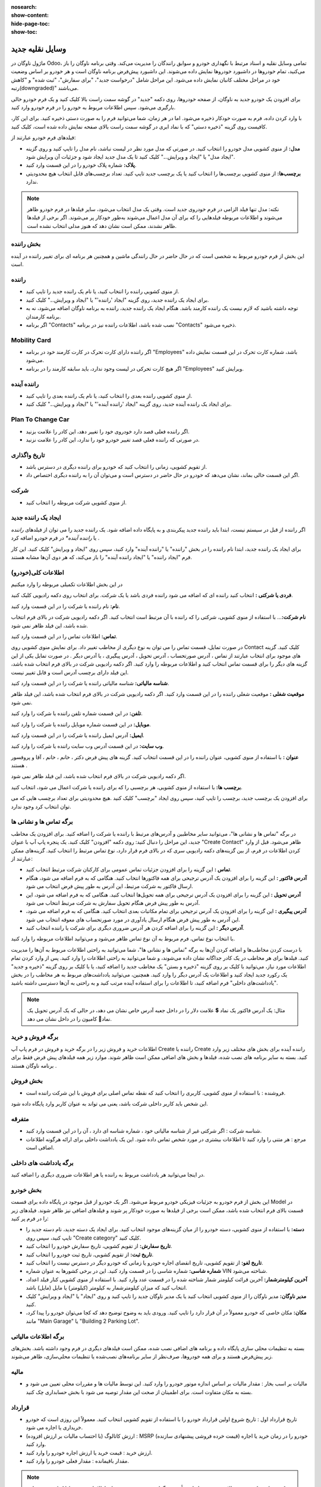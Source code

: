 
:nosearch:
:show-content:
:hide-page-toc:
:show-toc:

وسایل نقلیه جدید
================

ماژول ناوگان در Odoo، تمامی وسایل نقلیه و اسناد مرتبط با نگهداری خودرو و سوابق رانندگان را مدیریت می‌کند.
وقتی برنامه ناوگان را باز می‌کنید، تمام خودروها در داشبورد خودروها نمایش داده می‌شوند. این داشبورد پیش‌فرض برنامه ناوگان است و هر خودرو بر اساس وضعیت خود در مراحل مختلف کانبان نمایش داده می‌شود. این مراحل شامل "درخواست جدید"، "برای سفارش"، "ثبت شده" و "کاهش رتبه(downgraded)" می‌باشند.

.. image:: ./img/fleet13.png
    :alt: ناوگان
    :align: center

برای افزودن یک خودرو جدید به ناوگان، از صفحه خودروها، روی دکمه "جدید" در گوشه سمت راست بالا کلیک کنید و یک فرم خودرو خالی بارگیری می‌شود. سپس اطلاعات مربوط به خودرو را در فرم خودرو وارد کنید.

.. image:: ./img/fleet14.png
    :alt: ناوگان
    :align: center

با وارد کردن داده، فرم به صورت خودکار ذخیره می‌شود. اما در هر زمان، شما می‌توانید فرم را به صورت دستی ذخیره کنید. برای این کار، کافیست روی گزینه "ذخیره دستی" که با نماد ابری در گوشه سمت راست بالای صفحه نمایش داده شده است، کلیک کنید.

.. image:: ./img/fleet15.png
    :alt: ناوگان
    :align: center

فیلدهای فرم خودرو عبارتند از:

-	**مدل:** از منوی کشویی مدل خودرو را انتخاب کنید. در صورتی که مدل مورد نظر در لیست نباشد، نام مدل را تایپ کنید و روی گزینه "ایجاد مدل" یا "ایجاد و ویرایش..." کلیک کنید تا یک مدل جدید ایجاد شود و جزئیات آن ویرایش شود.
-	**پلاک:** شماره پلاک خودرو را در این قسمت وارد کنید.
-	**برچسب‌ها:** از منوی کشویی برچسب‌ها را انتخاب کنید یا یک برچسب جدید تایپ کنید. تعداد برچسب‌های قابل انتخاب هیچ محدودیتی ندارد.

.. note::
    نکته: مدل تنها فیلد الزامی در فرم خودروی جدید است. وقتی یک مدل انتخاب می‌شود، سایر فیلدها در فرم خودرو ظاهر می‌شوند و اطلاعات مربوطه فیلدهایی را که برای آن مدل اعمال می‌شوند به‌طور خودکار پر می‌شوند. اگر برخی از فیلدها ظاهر نشدند، ممکن است نشان دهد که هنوز مدلی انتخاب نشده است.

.. image:: ./img/fleet16.png
    :alt: ناوگان
    :align: center

بخش راننده
-----------

این بخش از فرم خودرو مربوط به شخصی است که در حال حاضر در حال رانندگی ماشین و همچنین هر برنامه ای برای تغییر راننده در آینده است.

.. image:: ./img/fleet17.png
    :alt: ناوگان
    :align: center

راننده
-----------------------
-	از منوی کشویی راننده را انتخاب کنید، یا نام یک راننده جدید را تایپ کنید.
-	برای ایجاد یک راننده جدید، روی گزینه "ایجاد 'راننده'" یا "ایجاد و ویرایش..." کلیک کنید.
-	توجه داشته باشید که لازم نیست یک راننده کارمند باشد. هنگام ایجاد یک راننده جدید، راننده به برنامه ناوگان اضافه می‌شود، نه به برنامه کارمندان.
-	اگر برنامه "Contacts" نصب شده باشد، اطلاعات راننده نیز در برنامه "Contacts" ذخیره می‌شود.

Mobility Card
----------------------
-	اگر راننده دارای کارت تحرک در کارت کارمند خود در برنامه "Employees" باشد، شماره کارت تحرک در این قسمت نمایش داده می‌شود.
-	اگر هیچ کارت تحرکی در لیست وجود ندارد، باید سابقه کارمند را در برنامه "Employees" ویرایش کنید.
راننده آینده
----------------------
-	از منوی کشویی راننده بعدی را انتخاب کنید، یا نام یک راننده بعدی را تایپ کنید.
-	برای ایجاد یک راننده آینده جدید، روی گزینه "ایجاد 'راننده آینده'" یا "ایجاد و ویرایش..." کلیک کنید.

Plan To Change Car
----------------------
-	اگر راننده فعلی قصد دارد خودروی خود را تغییر دهد، این کادر را علامت بزنید.
-	در صورتی که راننده فعلی قصد تغییر خودرو خود را ندارد، این کادر را علامت نزنید.

تاریخ واگذاری
----------------------
-	از تقویم کشویی، زمانی را انتخاب کنید که خودرو برای راننده دیگری در دسترس باشد.
-	اگر این قسمت خالی بماند، نشان می‌دهد که خودرو در حال حاضر در دسترس است و می‌توان آن را به راننده دیگری اختصاص داد.

شرکت
----------------------
-	از منوی کشویی شرکت مربوطه را انتخاب کنید.

ایجاد یک راننده جدید
----------------------
اگر راننده از قبل در سیستم نیست، ابتدا باید راننده جدید پیکربندی و به پایگاه داده اضافه شود. یک راننده جدید را می توان از فیلدهای *راننده* یا *راننده آینده** در فرم خودرو اضافه کرد .

برای ایجاد یک راننده جدید، ابتدا نام راننده را در بخش "راننده" یا "راننده آینده" وارد کنید، سپس روی "ایجاد و ویرایش" کلیک کنید. این کار فرم "ایجاد راننده" یا "ایجاد راننده آینده" را باز می‌کند، که هر دوی آن‌ها مشابه هستند.

اطلاعات کلی(خودرو)
----------------------
در این بخش اطلاعات تکمیلی مربوطه را وارد میکنیم

.. image:: ./img/fleet18.png
    :alt: ناوگان
    :align: center

**فردی یا شرکتی :** انتخاب کنید راننده ای که اضافه می شود راننده فردی باشد یا یک شرکت. برای انتخاب روی دکمه رادیویی کلیک کنید.

**نام:**  نام راننده یا شرکت را در این قسمت وارد کنید.

**نام شرکت:**…  با استفاده از منوی کشویی، شرکتی را که راننده با آن مرتبط است انتخاب کنید. اگر دکمه رادیویی شرکت در بالای فرم انتخاب شده باشد، این فیلد ظاهر نمی شود.

**تماس:** اطلاعات تماس را در این قسمت وارد کنید.

در صورت تمایل، قسمت تماس را می توان به نوع دیگری از مخاطب تغییر داد. برای نمایش منوی کشویی روی Contact کلیک کنید. گزینه های موجود برای انتخاب عبارتند از تماس ، آدرس صورتحساب ، آدرس تحویل ، آدرس پیگیری ، یا آدرس دیگر .
در صورت تمایل یکی از این گزینه های دیگر را برای قسمت تماس انتخاب کنید و اطلاعات مربوطه را وارد کنید.
اگر دکمه رادیویی شرکت در بالای فرم انتخاب شده باشد، این فیلد دارای برچسب آدرس است و قابل تغییر نیست.

**شناسه مالیاتی:** شناسه مالیاتی راننده یا شرکت را در این قسمت وارد کنید.

**موقعیت شغلی :** موقعیت شغلی راننده را در این قسمت وارد کنید. اگر دکمه رادیویی شرکت در بالای فرم انتخاب شده باشد، این فیلد ظاهر نمی شود.

**تلفن:** در این قسمت شماره تلفن راننده یا شرکت را وارد کنید.

**موبایل:** در این قسمت شماره موبایل راننده یا شرکت را وارد کنید.

**ایمیل:** آدرس ایمیل راننده یا شرکت را در این قسمت وارد کنید.

**وب سایت:**  در این قسمت آدرس وب سایت راننده یا شرکت را وارد کنید.

**عنوان :** با استفاده از منوی کشویی، عنوان راننده را در این قسمت انتخاب کنید. گزینه های پیش فرض دکتر ، خانم ، خانم ، آقا و پروفسور هستند .

اگر دکمه رادیویی شرکت در بالای فرم انتخاب شده باشد، این فیلد ظاهر نمی شود.

**برچسب ها:**  با استفاده از منوی کشویی، هر برچسبی را که برای راننده یا شرکت اعمال می شود، انتخاب کنید.

برای افزودن یک برچسب جدید، برچسب را تایپ کنید، سپس روی ایجاد "برچسب" کلیک کنید .هیچ محدودیتی برای تعداد برچسب هایی که می توان انتخاب کرد وجود ندارد.

برگه تماس ها و نشانی ها
----------------------------
در برگه "تماس ها و نشانی ها"، می‌توانید سایر مخاطبین و آدرس‌های مرتبط با راننده یا شرکت را اضافه کنید. برای افزودن یک مخاطب جدید، این مراحل را دنبال کنید:
روی دکمه "افزودن" کلیک کنید.
یک پنجره پاپ آپ با عنوان "Create Contact" ظاهر می‌شود.
قبل از وارد کردن اطلاعات در فرم، از بین گزینه‌های دکمه رادیویی سری که در بالای فرم قرار دارد، نوع تماس مرتبط را انتخاب کنید. گزینه‌های ممکن عبارتند از:

-	**تماس :** این گزینه را برای افزودن جزئیات تماس عمومی برای کارکنان شرکت مرتبط انتخاب کنید.
-	**آدرس فاکتور :** این گزینه را برای افزودن یک آدرس ترجیحی برای همه فاکتورها انتخاب کنید. هنگامی که به فرم اضافه می شود، هنگام ارسال فاکتور به شرکت مرتبط، این آدرس به طور پیش فرض انتخاب می شود.
-	**آدرس تحویل :** این گزینه را برای افزودن یک آدرس ترجیحی برای همه تحویل‌ها انتخاب کنید. هنگامی که به فرم اضافه می شود، این آدرس به طور پیش فرض هنگام تحویل سفارش به شرکت مرتبط انتخاب می شود.
-	**آدرس پیگیری :** این گزینه را برای افزودن یک آدرس ترجیحی برای تمام مکاتبات بعدی انتخاب کنید. هنگامی که به فرم اضافه می شود، این آدرس به طور پیش فرض هنگام ارسال یادآوری در مورد صورتحساب های معوقه انتخاب می شود.
-	**آدرس دیگر :** این گزینه را برای اضافه کردن هر آدرس ضروری دیگری برای شرکت یا راننده انتخاب کنید.

با انتخاب نوع تماس، فرم مربوط به آن نوع تماس ظاهر می‌شود و می‌توانید اطلاعات مربوطه را وارد کنید.

.. image:: ./img/fleet19.png
    :alt: ناوگان
    :align: center

با درست کردن مخاطب‌ها و اضافه کردن آن‌ها به برگه "تماس ها و نشانی ها"، شما می‌توانید به راحتی اطلاعات مربوط به آن‌ها را مدیریت کنید. فیلدها برای هر مخاطب در یک کادر جداگانه نشان داده می‌شوند، و شما می‌توانید به راحتی اطلاعات را وارد کنید.
پس از وارد کردن تمام اطلاعات مورد نیاز، می‌توانید با کلیک بر روی گزینه "ذخیره و بستن" یک مخاطب جدید را اضافه کنید، یا با کلیک بر روی گزینه "ذخیره و جدید" یک رکورد جدید ایجاد کنید و اطلاعات یک آدرس دیگر را وارد کنید.
همچنین، می‌توانید یادداشت‌های مربوط به هر مخاطب را در بخش "یادداشت‌های داخلی" فرم اضافه کنید، تا اطلاعات را برای استفاده آینده مرتب کنید و به راحتی به آن‌ها دسترسی داشته باشید.

.. note::
    مثال: یک آدرس فاکتور یک نماد 💲 علامت دلار را در داخل جعبه آدرس خاص نشان می دهد، در حالی که یک آدرس تحویل یک نماد🚚 کامیون را در داخل نشان می دهد.

.. image:: ./img/fleet20.png
    :alt: ناوگان
    :align: center

برگه فروش و خرید
---------------------
اطلاعات خرید و فروش زیر را در برگه خرید و فروش در فرم پاپ آپ Create راننده یا Create راننده آینده برای بخش های مختلف زیر وارد کنید.
بسته به سایر برنامه های نصب شده، فیلدها و بخش های اضافی ممکن است ظاهر شوند. موارد زیر همه فیلدهای پیش فرض فقط برای برنامه ناوگان هستند .

بخش فروش
---------------------

-	فروشنده : با استفاده از منوی کشویی، کاربری را انتخاب کنید که نقطه تماس اصلی برای فروش با این شرکت راننده است.
این شخص باید کاربر داخلی شرکت باشد، یعنی می تواند به عنوان کاربر وارد پایگاه داده شود.

متفرقه
---------------------

-	شناسه شرکت : اگر شرکتی غیر از شناسه مالیاتی خود ، شماره شناسه ای دارد ، آن را در این قسمت وارد کنید.
-	مرجع : هر متنی را وارد کنید تا اطلاعات بیشتری در مورد شخص تماس داده شود. این یک یادداشت داخلی برای ارائه هرگونه اطلاعات اضافی است.

.. image:: ./img/fleet21.png
    :alt: ناوگان
    :align: center

برگه یادداشت های داخلی
------------------
در اینجا می‌توانید هر یادداشت مربوط به راننده یا هر اطلاعات ضروری دیگری را اضافه کنید.

بخش خودرو
------------
این بخش از فرم خودرو به جزئیات فیزیکی خودرو مربوط می‌شود. اگر یک خودرو از قبل موجود در پایگاه داده برای قسمت Model در قسمت بالای فرم انتخاب شده باشد، ممکن است برخی از فیلدها به صورت خودکار پر شوند و فیلدهای اضافی نیز ظاهر شوند.
فیلدهای زیر را در فرم پر کنید:

-	**دسته:** با استفاده از منوی کشویی، دسته خودرو را از میان گزینه‌های موجود انتخاب کنید. برای ایجاد یک دسته جدید، نام دسته جدید را تایپ کنید، سپس روی "Create category" کلیک کنید.
-	**تاریخ سفارش:** از تقویم کشویی، تاریخ سفارش خودرو را انتخاب کنید.
-	**تاریخ ثبت:** از تقویم کشویی، تاریخ ثبت خودرو را انتخاب کنید.
-	**تاریخ لغو:** از تقویم کشویی، تاریخ انقضای اجاره خودرو یا زمانی که خودرو دیگر در دسترس نیست را انتخاب کنید.
-	**شماره شاسی:** شماره شاسی را در قسمت وارد کنید. این در برخی کشورها به عنوان شماره VIN شناخته می‌شود.
-	**آخرین کیلومترشمار:** آخرین قرائت کیلومتر شمار شناخته شده را در قسمت عدد وارد کنید. با استفاده از منوی کشویی کنار فیلد اعداد، انتخاب کنید که میزان کیلومترشمار به کیلومتر (کیلومتر) یا مایل (مایل) باشد.
-	**مدیر ناوگان:** مدیر ناوگان را از منوی کشویی انتخاب کنید یا یک مدیر ناوگان جدید را تایپ کنید و روی "ایجاد" یا "ایجاد و ویرایش" کلیک کنید.
-	**مکان:** مکان خاصی که خودرو معمولاً در آن قرار دارد را تایپ کنید. ورودی باید به وضوح توضیح دهد که کجا می‌توان خودرو را پیدا کرد، مانند "Main Garage" یا "Building 2 Parking Lot".

.. image:: ./img/fleet22.png
    :alt: ناوگان
    :align: center

برگه اطلاعات مالیاتی
----------------
بسته به تنظیمات محلی سازی پایگاه داده و برنامه های اضافی نصب شده، ممکن است فیلدهای دیگری در فرم وجود داشته باشد.
بخش‌های زیر پیش‌فرض هستند و برای همه خودروها، صرف‌نظر از سایر برنامه‌های نصب‌شده یا تنظیمات محلی‌سازی، ظاهر می‌شوند.

مالیه
----------
-	مالیات بر اسب بخار : مقدار مالیات بر اساس اندازه موتور خودرو را وارد کنید. این توسط مالیات ها و مقررات محلی تعیین می شود و بسته به مکان متفاوت است. برای اطمینان از صحت این مقدار توصیه می شود با بخش حسابداری چک کنید.

قرارداد
-----------------
-	تاریخ قرارداد اول : تاریخ شروع اولین قرارداد خودرو را با استفاده از تقویم کشویی انتخاب کنید. معمولاً این روزی است که خودرو خریداری یا اجاره می شود.
-	ارزش کاتالوگ (با احتساب مالیات بر ارزش افزوده) : MSRP (قیمت خرده فروشی پیشنهادی سازنده) خودرو را در زمان خرید یا اجاره وارد کنید.
-	ارزش خرید : قیمت خرید یا ارزش اجاره خودرو را وارد کنید.
-	مقدار باقیمانده : مقدار فعلی خودرو را وارد کنید.

.. note::
    نکته: مقادیر ذکر شده در بالا بر بخش حسابداری تأثیر می گذارد. توصیه می شود برای اطلاعات بیشتر و/یا کمک در مورد این مقادیر با بخش حسابداری چک کنید.

.. image:: ./img/fleet23.png
    :alt: ناوگان
    :align: center

تب مدل
-------------
اگر مدل خودروی جدید قبلاً در پایگاه داده پیکربندی شده باشد، تب Model اطلاعات مربوطه را پر می کند. اگر مدل از قبل در پایگاه داده نیست ، و تب Model نیاز به پیکربندی دارد، توصیه می‌شود مدل خودروی جدید پیکربندی شود تا این اطلاعات به صورت خودکار تکمیل شود.
اطلاعات موجود در تب Model را بررسی کنید تا از صحت آن اطمینان حاصل کنید. به عنوان مثال، رنگ خودرو، یا اگر گیره تریلر نصب شده باشد، نمونه هایی از اطلاعات رایجی هستند که ممکن است نیاز به به روز رسانی داشته باشند.

.. image:: ./img/fleet24.png
    :alt: ناوگان
    :align: center

برگه یادداشت
---------
هر گونه یادداشتی را برای خودرو در این بخش وارد کنید.



تگ ها
--------- 

:guilabel:`#fleet`

:guilabel:`#vehicle`

:guilabel:`#Car`

:guilabel:`#PublicTransportation`

:guilabel:`#Fleet management`

:guilabel:`#Driver management`

:guilabel:`#Vehicle information`

:guilabel:`#Transportation`

:guilabel:`#اطلاعات تماس`

:guilabel:`#مدیریت ناوگان`

:guilabel:`#مدیریت رانندگان`

:guilabel:`#اطلاعات خودرو`

:guilabel:`#ناوگان ادو`

:guilabel:`#ناوگان`

:guilabel:`#اتومبیل`

:guilabel:`#حمل_و_نقل_عمومی`


رفرنس ها
--------------------

1. https://www.cybrosys.com/odoo/odoo#books/v17
2. https://www.cybrosys.com/odoo/odoo#books/v17
3. https://www.tashilgostar.com/documentation/16.0/applications/websites/forum.html
4. https://www.odoo.com/documentation/17.0/applications


